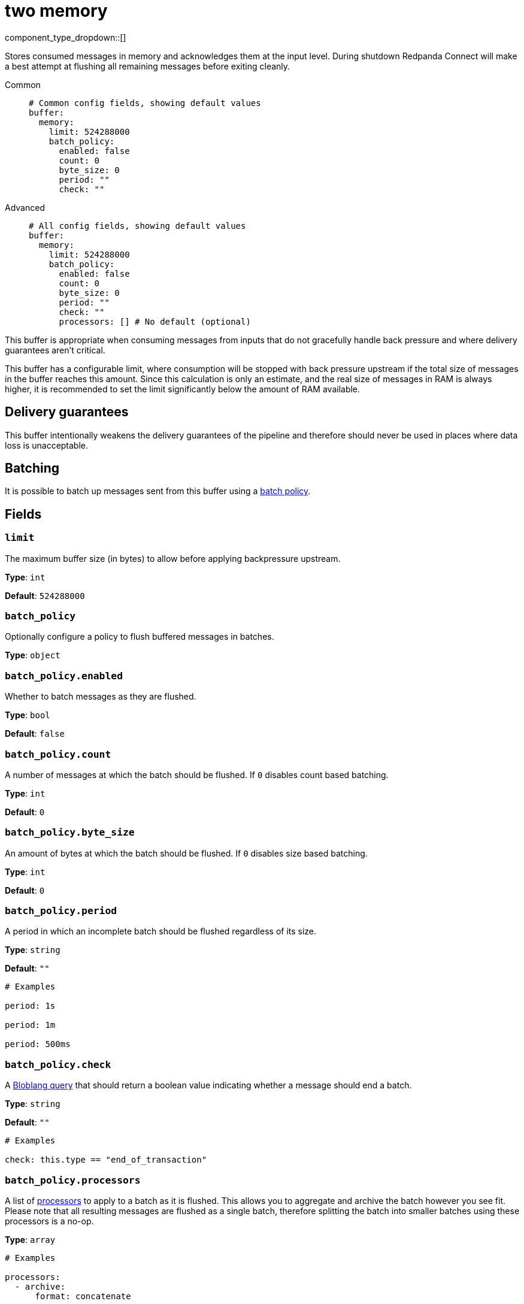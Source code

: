 = two memory
// tag::single-source[]
:type: buffer
:status: stable
:categories: ["Utility"]

// © 2024 Redpanda Data Inc.


component_type_dropdown::[]


Stores consumed messages in memory and acknowledges them at the input level. During shutdown Redpanda Connect will make a best attempt at flushing all remaining messages before exiting cleanly.


[tabs]
======
Common::
+
--

```yml
# Common config fields, showing default values
buffer:
  memory:
    limit: 524288000
    batch_policy:
      enabled: false
      count: 0
      byte_size: 0
      period: ""
      check: ""
```

--
Advanced::
+
--

```yml
# All config fields, showing default values
buffer:
  memory:
    limit: 524288000
    batch_policy:
      enabled: false
      count: 0
      byte_size: 0
      period: ""
      check: ""
      processors: [] # No default (optional)
```

--
======

This buffer is appropriate when consuming messages from inputs that do not gracefully handle back pressure and where delivery guarantees aren't critical.

This buffer has a configurable limit, where consumption will be stopped with back pressure upstream if the total size of messages in the buffer reaches this amount. Since this calculation is only an estimate, and the real size of messages in RAM is always higher, it is recommended to set the limit significantly below the amount of RAM available.

== Delivery guarantees

This buffer intentionally weakens the delivery guarantees of the pipeline and therefore should never be used in places where data loss is unacceptable.

== Batching

It is possible to batch up messages sent from this buffer using a xref:configuration:batching.adoc#batch-policy[batch policy].

== Fields

=== `limit`

The maximum buffer size (in bytes) to allow before applying backpressure upstream.


*Type*: `int`

*Default*: `524288000`

=== `batch_policy`

Optionally configure a policy to flush buffered messages in batches.


*Type*: `object`


=== `batch_policy.enabled`

Whether to batch messages as they are flushed.


*Type*: `bool`

*Default*: `false`

=== `batch_policy.count`

A number of messages at which the batch should be flushed. If `0` disables count based batching.


*Type*: `int`

*Default*: `0`

=== `batch_policy.byte_size`

An amount of bytes at which the batch should be flushed. If `0` disables size based batching.


*Type*: `int`

*Default*: `0`

=== `batch_policy.period`

A period in which an incomplete batch should be flushed regardless of its size.


*Type*: `string`

*Default*: `""`

```yml
# Examples

period: 1s

period: 1m

period: 500ms
```

=== `batch_policy.check`

A xref:guides:bloblang/about.adoc[Bloblang query] that should return a boolean value indicating whether a message should end a batch.


*Type*: `string`

*Default*: `""`

```yml
# Examples

check: this.type == "end_of_transaction"
```

=== `batch_policy.processors`

A list of xref:components:processors/about.adoc[processors] to apply to a batch as it is flushed. This allows you to aggregate and archive the batch however you see fit. Please note that all resulting messages are flushed as a single batch, therefore splitting the batch into smaller batches using these processors is a no-op.


*Type*: `array`


```yml
# Examples

processors:
  - archive:
      format: concatenate

processors:
  - archive:
      format: lines

processors:
  - archive:
      format: json_array
```

// end::single-source[]


[data_template, ROOT:example$connect.json]
--

{{#each buffers}}
  {{#if (eq this.name 'memory')}}
== {{{this.name}}}
{{this.summary}}

Introduced in version: {{{../version}}}

{{/inline}}

{{> myPartial}}

{{{this.description}}}

== Fields
    {{#each config.children}}

=== `{{{this.name}}}`

{{{this.description}}}

*Type*: `{{{this.type}}}`

      {{#if (ne this.type 'object')}}
*Default*: `{{{this.default}}}`

{{else}}
  {{#each this.children}}

=== `{{{../name}}}.{{{this.name}}}`

{{{this.description}}}

*Type*: `{{{this.type}}}`

*Default*: {{#if this.default}}`{{{this.default}}}`{{else}}`""`{{/if}}

{{#if this.examples}}
```yaml 
#Examples:

        {{#if (eq this.type 'string')}} 
          {{#each this.examples}}
{{{../name}}}: {{{this}}}

          {{/each}}
        {{/if}}
        {{#if (eq this.type 'processor')}} 
          {{#each this.examples}}
{{{../name}}}: {{{this}}}

          {{/each}}
        {{/if}}
```
{{/if}}
        {{/each}}
      {{/if}}
    {{/each}}
  {{/if}}
{{/each}}
--